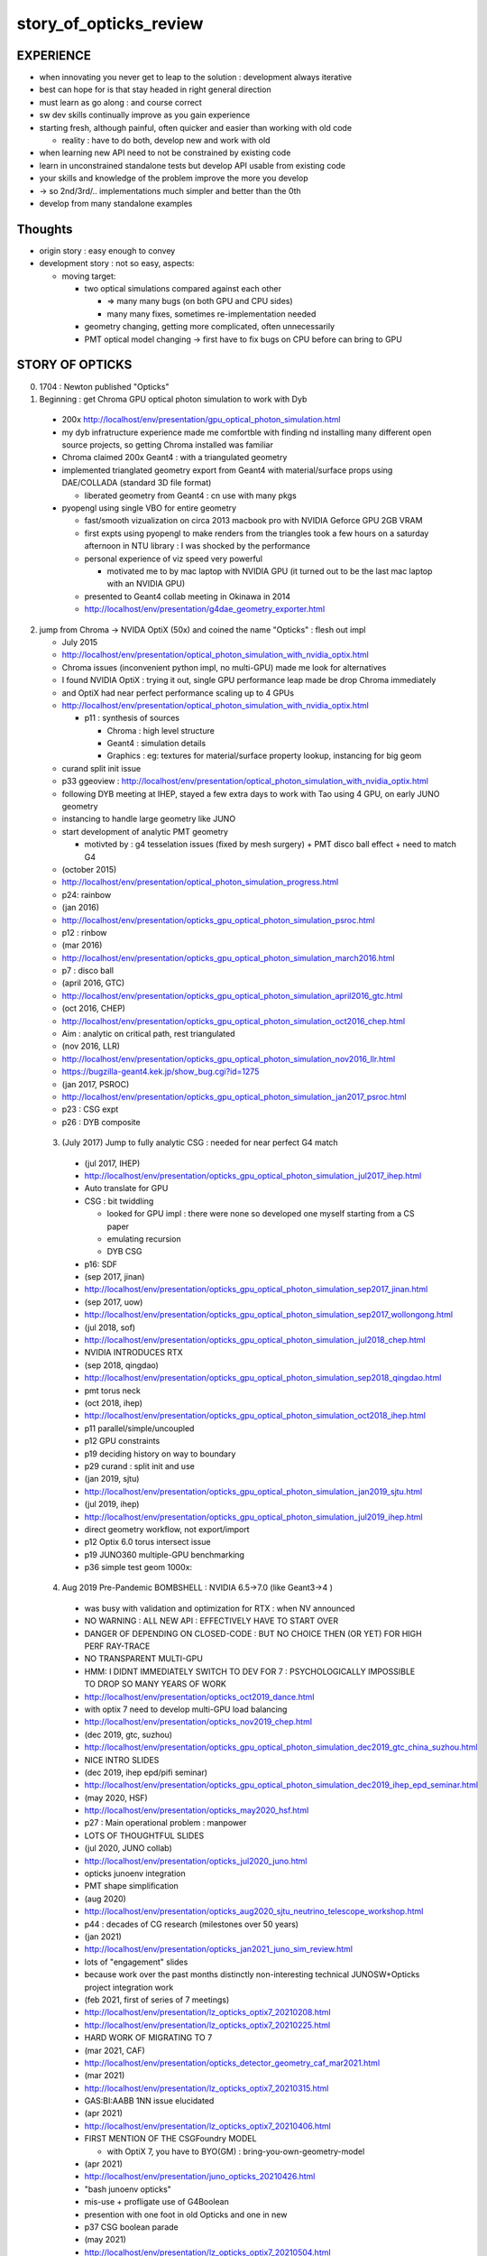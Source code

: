 story_of_opticks_review
==========================


EXPERIENCE
------------

* when innovating you never get to leap to the solution : development always iterative

* best can hope for is that stay headed in right general direction 
* must learn as go along : and course correct 
* sw dev skills continually improve as you gain experience 
* starting fresh, although painful, often quicker and easier 
  than working with old code 

  * reality : have to do both, develop new and work with old 

* when learning new API need to not be constrained by existing code
* learn in unconstrained standalone tests but develop API usable from existing code 
* your skills and knowledge of the problem improve the more you develop 
* -> so 2nd/3rd/.. implementations much simpler and better than the 0th  

* develop from many standalone examples 


Thoughts
----------

* origin story : easy enough to convey
* development story : not so easy, aspects: 

  * moving target:

    * two optical simulations compared against each other 

      * => many many bugs (on both GPU and CPU sides) 
      * many many fixes, sometimes re-implementation needed 

    * geometry changing, getting more complicated, often unnecessarily 
    * PMT optical model changing -> first have to fix bugs on CPU before can bring to GPU    


STORY OF OPTICKS
-----------------

0. 1704 : Newton published "Opticks" 

1. Beginning : get Chroma GPU optical photon simulation to work with Dyb 

  * 200x http://localhost/env/presentation/gpu_optical_photon_simulation.html
  * my dyb infratructure experience made me comfortble with finding nd installing 
    many different open source projects, so getting Chroma installed was familiar 

  * Chroma claimed 200x Geant4 : with a triangulated geometry 
  * implemented trianglated geometry export from Geant4 with material/surface props using DAE/COLLADA (standard 3D file format)

    * liberated geometry from Geant4 : cn use with many pkgs

  * pyopengl using single VBO for entire geometry 

    * fast/smooth vizualization on circa 2013 macbook pro with NVIDIA Geforce GPU 2GB VRAM  
    * first expts using pyopengl to make renders from the triangles took a few hours on 
      a saturday afternoon in NTU library : I was shocked by the performance 
    * personal experience of viz speed very powerful 

      * motivated me to by mac laptop with NVIDIA GPU (it turned out to be the last mac laptop with an NVIDIA GPU)          

    * presented to Geant4 collab meeting in Okinawa in 2014 
    * http://localhost/env/presentation/g4dae_geometry_exporter.html

2. jump from Chroma -> NVIDA OptiX (50x) and coined the name "Opticks" : flesh out impl

   * July 2015
   * http://localhost/env/presentation/optical_photon_simulation_with_nvidia_optix.html

   * Chroma issues (inconvenient python impl, no multi-GPU) made me look for alternatives
   * I found NVIDIA OptiX : trying it out, single GPU performance leap made be drop Chroma immediately 
   * and OptiX had near perfect performance scaling up to 4 GPUs 

   * http://localhost/env/presentation/optical_photon_simulation_with_nvidia_optix.html

     * p11 : synthesis of sources 

       * Chroma : high level structure
       * Geant4 : simulation details
       * Graphics : eg: textures for material/surface property lookup, instancing for big geom

   * curand split init issue
   
   * p33 ggeoview : http://localhost/env/presentation/optical_photon_simulation_with_nvidia_optix.html

   * following DYB meeting at IHEP, stayed a few extra days to work with Tao using 4 GPU, on early JUNO geometry  
   * instancing to handle large geometry like JUNO 
   * start development of analytic PMT geometry  
   
     * motivted by : g4 tesselation issues (fixed by mesh surgery) + PMT disco ball effect + need to match G4 

   * (october 2015)
   * http://localhost/env/presentation/optical_photon_simulation_progress.html
   * p24: rainbow


   * (jan 2016)
   * http://localhost/env/presentation/opticks_gpu_optical_photon_simulation_psroc.html
   * p12 : rinbow 

   * (mar 2016)
   * http://localhost/env/presentation/opticks_gpu_optical_photon_simulation_march2016.html
   * p7 : disco ball 

   * (april 2016, GTC) 
   * http://localhost/env/presentation/opticks_gpu_optical_photon_simulation_april2016_gtc.html

   * (oct 2016, CHEP) 
   * http://localhost/env/presentation/opticks_gpu_optical_photon_simulation_oct2016_chep.html
   * Aim : analytic on critical path, rest triangulated

   * (nov 2016, LLR)
   * http://localhost/env/presentation/opticks_gpu_optical_photon_simulation_nov2016_llr.html
   * https://bugzilla-geant4.kek.jp/show_bug.cgi?id=1275

   * (jan 2017, PSROC) 
   * http://localhost/env/presentation/opticks_gpu_optical_photon_simulation_jan2017_psroc.html
   * p23 : CSG expt 
   * p26 : DYB composite 

 3. (July 2017) Jump to fully analytic CSG : needed for near perfect G4 match  

   * (jul 2017, IHEP) 
   * http://localhost/env/presentation/opticks_gpu_optical_photon_simulation_jul2017_ihep.html
   * Auto translate for GPU 
   * CSG : bit twiddling 

     * looked for GPU impl : there were none so developed one myself starting from a CS paper 
     * emulating recursion
     * DYB CSG 

   * p16: SDF

   * (sep 2017, jinan)
   * http://localhost/env/presentation/opticks_gpu_optical_photon_simulation_sep2017_jinan.html
   * (sep 2017, uow)
   * http://localhost/env/presentation/opticks_gpu_optical_photon_simulation_sep2017_wollongong.html

   * (jul 2018, sof)
   * http://localhost/env/presentation/opticks_gpu_optical_photon_simulation_jul2018_chep.html

   * NVIDIA INTRODUCES RTX       

   * (sep 2018, qingdao) 
   * http://localhost/env/presentation/opticks_gpu_optical_photon_simulation_sep2018_qingdao.html
   * pmt torus neck 

   * (oct 2018, ihep)
   * http://localhost/env/presentation/opticks_gpu_optical_photon_simulation_oct2018_ihep.html
   * p11 parallel/simple/uncoupled 
   * p12 GPU constraints
   * p19 deciding history on way to boundary 
   * p29 curand : split init and use

   * (jan 2019, sjtu)
   * http://localhost/env/presentation/opticks_gpu_optical_photon_simulation_jan2019_sjtu.html

   * (jul 2019, ihep) 
   * http://localhost/env/presentation/opticks_gpu_optical_photon_simulation_jul2019_ihep.html
   * direct geometry workflow, not export/import 
   * p12 Optix 6.0 torus intersect issue
   * p19 JUNO360 multiple-GPU benchmarking 
   * p36 simple test geom 1000x:


 4. Aug 2019 Pre-Pandemic BOMBSHELL : NVIDIA 6.5->7.0 (like Geant3->4 ) 

   * was busy with validation and optimization for RTX : when NV announced
   * NO WARNING : ALL NEW API : EFFECTIVELY HAVE TO START OVER 
   * DANGER OF DEPENDING ON CLOSED-CODE : BUT NO CHOICE THEN (OR YET) FOR HIGH PERF RAY-TRACE
   * NO TRANSPARENT MULTI-GPU 

   * HMM: I DIDNT IMMEDIATELY SWITCH TO DEV FOR 7 : PSYCHOLOGICALLY IMPOSSIBLE 
     TO DROP SO MANY YEARS OF WORK 

   * http://localhost/env/presentation/opticks_oct2019_dance.html   
   * with optix 7 need to develop multi-GPU load balancing 

   * http://localhost/env/presentation/opticks_nov2019_chep.html
 
   * (dec 2019, gtc, suzhou) 
   * http://localhost/env/presentation/opticks_gpu_optical_photon_simulation_dec2019_gtc_china_suzhou.html
   * NICE INTRO SLIDES 

   * (dec 2019, ihep epd/pifi seminar)
   * http://localhost/env/presentation/opticks_gpu_optical_photon_simulation_dec2019_ihep_epd_seminar.html

   * (may 2020, HSF)
   * http://localhost/env/presentation/opticks_may2020_hsf.html
   * p27 : Main operational problem : manpower
   * LOTS OF THOUGHTFUL SLIDES

   * (jul 2020, JUNO collab)
   * http://localhost/env/presentation/opticks_jul2020_juno.html
   * opticks junoenv integration
   * PMT shape simplification

   * (aug 2020)
   * http://localhost/env/presentation/opticks_aug2020_sjtu_neutrino_telescope_workshop.html
   * p44 : decades of CG research (milestones over 50 years) 

   * (jan 2021) 
   * http://localhost/env/presentation/opticks_jan2021_juno_sim_review.html
   * lots of "engagement" slides
   * because work over the past months distinctly non-interesting technical JUNOSW+Opticks  project integration work  

   * (feb 2021, first of series of 7 meetings)
   * http://localhost/env/presentation/lz_opticks_optix7_20210208.html
   * http://localhost/env/presentation/lz_opticks_optix7_20210225.html
   * HARD WORK OF MIGRATING TO 7  

   * (mar 2021, CAF)
   * http://localhost/env/presentation/opticks_detector_geometry_caf_mar2021.html

   * (mar 2021)
   * http://localhost/env/presentation/lz_opticks_optix7_20210315.html
   * GAS:BI:AABB 1NN issue elucidated

   * (apr 2021)
   * http://localhost/env/presentation/lz_opticks_optix7_20210406.html
   * FIRST MENTION OF THE CSGFoundry MODEL 

     * with OptiX 7, you have to BYO(GM) : bring-you-own-geometry-model    

   * (apr 2021)
   * http://localhost/env/presentation/juno_opticks_20210426.html
   * "bash junoenv opticks" 
   * mis-use + profligate use of G4Boolean
   * presention with one foot in old Opticks and one in new
   * p37 CSG boolean parade


   * (may 2021)
   * http://localhost/env/presentation/lz_opticks_optix7_20210504.html

   * GGeo -> CSGFoundry : was expedient, practicality is have to keep things working across transitions 
   * "LONGTERM POSSIBILITY : Populate CSGFoundry model direct from Geant4 geometry ? [Disruptive]"
   * started trying to keep pre-7 going with the new geometry model 

   * http://localhost/env/presentation/opticks_vchep_2021_may19.html
   * New "Foundry" Model : replaces pre-7 geometry context dropped in 6->7  
   * full geometry in GPU compatible form : simple serialization 
   * p12 : first OptiX 7 full JUNO raytrace
 
   * http://localhost/env/presentation/lz_opticks_optix7_20210518.html
   * p10 : missed repetitions
   * p13 : render in OptiX 5,6,7  

   * http://localhost/env/presentation/lz_opticks_optix7_20210518.html

   * http://localhost/env/presentation/juno_opticks_20210712.html
   * hard work of simulation matching 


   * http://localhost/env/presentation/lz_opticks_optix7_20210727.html
   * first mention of QUDARAP
   * Scint/Cerenkov matching
   * float/double Ck issue


   * http://localhost/env/presentation/juno_opticks_cerenkov_20210902.html
   * "For sanity : need to make the leap to OptiX 7 .."
   * s2 CK integration 
   * geometry detailed debug start

   * http://localhost/env/presentation/opticks_autumn_20211019.html
   * CK inverse sampling  
   * p26 : Opticks updates for G4 1100
   * p29 : 2D sliced render technique
   * p36 : pointless CSG hole subtraction, colocated sub-sub bug 

   * http://localhost/env/presentation/opticks_20211117.html
   * profligate Z-cut PMT : developed ZSolid solution : actually cut the tree  
   * p27 : spurious intersects from Geant4 torus neck  


   * http://localhost/env/presentation/opticks_20211223_pre_xmas.html
   * > 100x faster than times from July
   * p19,20 demo fix for sub-sub bug with --additionacrylic-simplify-csg
   * p30-38 : MOI renders

   * http://localhost/env/presentation/opticks_20220115_innovation_in_hep_workshop_hongkong.html

   * (2022 jan)  
   * http://localhost/env/presentation/opticks_20220118_juno_collaboration_meeting.html
   * review of lots of geometry issues, interferences : RTP frame 

   * (2022 feb)
   * http://localhost/env/presentation/opticks_20220227_LHCbRich_UK_GPU_HACKATHON.html

   * (2022 mar)
   * http://localhost/env/presentation/opticks_20220307_fixed_global_leaf_placement_issue.html
   * complex solid reveals incompatibility of tree balancing and the CSG intersect alg 

   * http://localhost/env/presentation/opticks_20220329_progress_towards_production.html
   * mid-March : switch gears from geometry to physics
   * geometry changes can have big performance effects
   * dynamic prim selection


   * http://localhost/env/presentation/opticks_20220718_towards_production_use_juno_collab_meeting.html
   * COMPLETED : Full Simulation re-implementation for OptiX 7 API
   * systemtic random aligned sims


   * (2022 sep) 
   * http://localhost/env/presentation/opticks_202209XX_mask_spurious_debug.html
   * new geom -> CSG precision loss, spurious issues fixed
   * PMT overlap issues
   * first ART plots as look at PMT optical model 


   * (2022 nov)
   * http://localhost/env/presentation/opticks_20221117_mask_debug_and_tmm.html
   * p33: multi layer TMM  
   * p46: standlone test of single PMT with jPOM
   * p49: "Is fake Vacuum/Vacuum really needed ?"

   * (2022 dec)
   * http://localhost/env/presentation/opticks_20221220_junoPMTOpticalModel_FastSim_issues_and_CustomG4OpBoundaryProcess_fix.html
   * explain FastSim issues and custom fix


   * (2023 feb)
   * http://localhost/env/presentation/opticks_20230206_JUNO_PMT_Geometry_and_Optical_Model_Progress.html

   * (2023 apr)
   * http://localhost/env/presentation/opticks_20230428_More_junoPMTOpticalModel_issues_and_Validation_of_CustomG4OpBoundaryProcess_fix.html
   * Custom4 first mentioned 
   * more Fastsim bugs detailed  


   * (2023 may)
   * http://localhost/env/presentation/opticks_20230525_MR180_timestamp_analysis.html
   * apples-vs-oranges comparison

   * (2023 jun)
   * http://localhost/env/presentation/opticks_20230611_qingdao_sdu_workshop.html

   * (2023 jul)
   * http://localhost/env/presentation/opticks_20230726_kaiping_software_review.html

   * (2023 sep)
   * http://localhost/env/presentation/opticks_20230907_release.html
   * problem solids
   * huge code reduction
   * apex degenerate

   * (2023 oct)
   * http://localhost/env/presentation/opticks_20231027_nanjing_cepc_workshop.html

   * (2023 dec) 
   * http://localhost/env/presentation/opticks_20231211_profile.html
   * p8: chimney photons issue

 
   * http://localhost/env/presentation/opticks_20231219_using_junosw_plus_opticks_release.html
   * Using first release

   * (2024 feb)
   * http://localhost/env/presentation/opticks_20240224_offline_software_review.html
   * p2 : leak fixes






 

